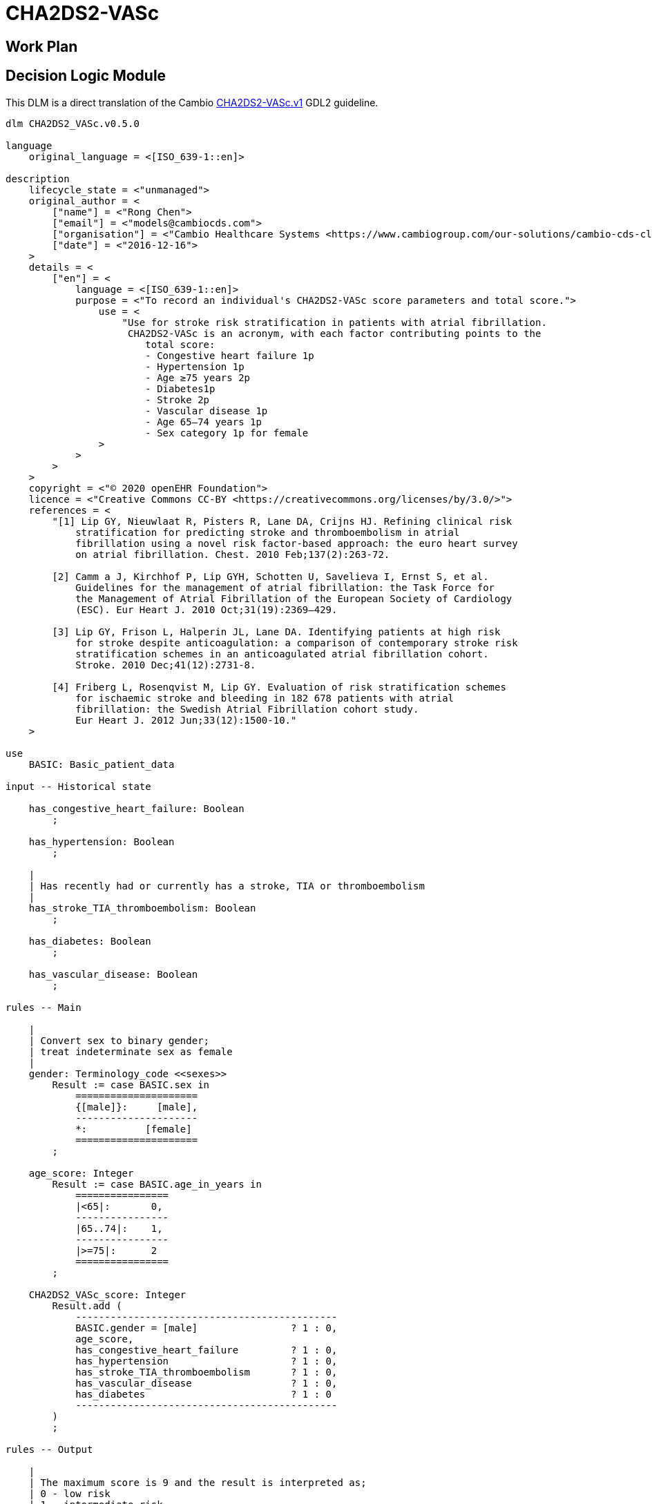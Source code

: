 = CHA2DS2-VASc

== Work Plan

== Decision Logic Module

This DLM is a direct translation of the Cambio https://github.com/gdl-lang/common-clinical-models/blob/master/guidelines/CHA2DS2-VASc.v1.gdl[CHA2DS2-VASc.v1^] GDL2 guideline.

----
dlm CHA2DS2_VASc.v0.5.0

language
    original_language = <[ISO_639-1::en]>
    
description
    lifecycle_state = <"unmanaged">
    original_author = <
        ["name"] = <"Rong Chen">
        ["email"] = <"models@cambiocds.com">
        ["organisation"] = <"Cambio Healthcare Systems <https://www.cambiogroup.com/our-solutions/cambio-cds-clinical-decision-support/>">
        ["date"] = <"2016-12-16">
    >
    details = <
        ["en"] = <
            language = <[ISO_639-1::en]>
            purpose = <"To record an individual's CHA2DS2-VASc score parameters and total score.">
                use = <
                    "Use for stroke risk stratification in patients with atrial fibrillation.
                     CHA2DS2-VASc is an acronym, with each factor contributing points to the 
                        total score:
                        - Congestive heart failure 1p
                        - Hypertension 1p
                        - Age ≥75 years 2p
                        - Diabetes1p
                        - Stroke 2p
                        - Vascular disease 1p
                        - Age 65–74 years 1p
                        - Sex category 1p for female
                >
            >
        >
    >
    copyright = <"© 2020 openEHR Foundation">
    licence = <"Creative Commons CC-BY <https://creativecommons.org/licenses/by/3.0/>">
    references = <
        "[1] Lip GY, Nieuwlaat R, Pisters R, Lane DA, Crijns HJ. Refining clinical risk
            stratification for predicting stroke and thromboembolism in atrial 
            fibrillation using a novel risk factor-based approach: the euro heart survey
            on atrial fibrillation. Chest. 2010 Feb;137(2):263-72.
            
        [2] Camm a J, Kirchhof P, Lip GYH, Schotten U, Savelieva I, Ernst S, et al. 
            Guidelines for the management of atrial fibrillation: the Task Force for 
            the Management of Atrial Fibrillation of the European Society of Cardiology
            (ESC). Eur Heart J. 2010 Oct;31(19):2369–429.
            
        [3] Lip GY, Frison L, Halperin JL, Lane DA. Identifying patients at high risk 
            for stroke despite anticoagulation: a comparison of contemporary stroke risk 
            stratification schemes in an anticoagulated atrial fibrillation cohort. 
            Stroke. 2010 Dec;41(12):2731-8.
            
        [4] Friberg L, Rosenqvist M, Lip GY. Evaluation of risk stratification schemes 
            for ischaemic stroke and bleeding in 182 678 patients with atrial 
            fibrillation: the Swedish Atrial Fibrillation cohort study. 
            Eur Heart J. 2012 Jun;33(12):1500-10."
    >
        
use
    BASIC: Basic_patient_data

input -- Historical state
    
    has_congestive_heart_failure: Boolean
        ;
        
    has_hypertension: Boolean
        ;
                
    |
    | Has recently had or currently has a stroke, TIA or thromboembolism
    |
    has_stroke_TIA_thromboembolism: Boolean
        ;
        
    has_diabetes: Boolean
        ;

    has_vascular_disease: Boolean
        ;

rules -- Main

    |
    | Convert sex to binary gender;
    | treat indeterminate sex as female
    |
    gender: Terminology_code <<sexes>>
        Result := case BASIC.sex in
            =====================
            {[male]}:     [male],
            ---------------------
            *:          [female]
            =====================
        ;

    age_score: Integer
        Result := case BASIC.age_in_years in
            ================
            |<65|:       0,
            ----------------
            |65..74|:    1,
            ----------------
            |>=75|:      2
            ================
        ;

    CHA2DS2_VASc_score: Integer
        Result.add (
            ---------------------------------------------
            BASIC.gender = [male]                ? 1 : 0,
            age_score,
            has_congestive_heart_failure         ? 1 : 0,
            has_hypertension                     ? 1 : 0,
            has_stroke_TIA_thromboembolism       ? 1 : 0,
            has_vascular_disease                 ? 1 : 0,
            has_diabetes                         ? 1 : 0
            ---------------------------------------------
        )
        ;        

rules -- Output

    |
    | The maximum score is 9 and the result is interpreted as;
    | 0 - low risk
    | 1 - intermediate risk
    | 2 or more - high risk
    |
    risk_assessment: Terminology_code «risks»
        Result := case CHA2DS2_VASc_score in
            =============================
            0:       [low_risk],
            1:       [intermediate_risk],
            |>=2|:   [high_risk]
            =============================
        ;
    
    |
    | Further interpretation in accordance with [4]
    |
    annual_stroke_risk: Real
        Result := case CHA2DS2_VASc_score in
            ==============
            0:       0.0%,
            1:       0.6%,
            2:       2.2%,
            3:       3.2%,
            4:       4.8%,
            5:       7.2%,
            6:       9.7%,
            7:      11.2%,
            8:      10.8%,
            9:      12.2%
            ==============
        ;
    
    |
    | Further interpretation in accordance with [4]
    |
    annual_stroke_TIA_thromboembolism_risk: Real
        Result := case CHA2DS2_VASc_score in
            ==============
            0:       0.0%,
            1:       0.9%,
            2:       2.9%,
            3:       4.6%,
            4:       6.7%,
            5:      10.0%,
            6:      13.6%,
            7:      15.7%,
            8:      15.2%,
            9:      17.4%
            ==============
        ;

terminology
    term_definitions = <
        ["en"] = <
            ["date_of_birth"] = <
                text = <"Date of birth">
                provenance = <["GDL2"] = <"gt0009">>
            >
            ["age_in_years"] = <
                text = <"Age (years)">
                provenance = <["GDL2"] = <"gt0010">>
            >
            ["age_category"] = <
                text = <"Age category">
                provenance = <["GDL2"] = <"gt0017">>
            >
            ["gender"] = <
                text = <"Gender">
                provenance = <["GDL2"] = <"gt0009", "gt0016">>
            >
            ["has_congestive_heart_failure"] = <
                text = <"xxx">
                provenance = <["GDL2"] = <"gt0011", "gt0018">>
            >
            ["has_hypertension"] = <
                text = <"xxx">
                provenance = <["GDL2"] = <"gt0012", "gt0019">>
            >
            ["has_diabetes"] = <
                text = <"Diabetes">
                provenance = <["GDL2"] = <"gt0015", "gt0022">>
            >
            ["has_stroke_TIA_thromboembolism"] = <
                text = <"Stroke/TIA/Thromboembolism">
                provenance = <["GDL2"] = <"gt0013", "gt0020">>
            >
            ["has_vascular_disease"] = <
                text = <"Vascular disease">
                provenance = <["GDL2"] = <"gt0014", "gt0021">>
            >
            ["male"] = <
                text = <"Male gender">
                provenance = <["GDL2"] = <"gt0035">>
            >
            ["female"] = <
                text = <"Female gender">
                provenance = <["GDL2"] = <"gt0025">>
            >
            ["CHA2DS2_VASc_score"] = <
                text = <"CHA2DS2VASc score">
                provenance = <["GDL2"] = <"gt0011">>
            >
            ["risk_assessment"] = <
                text = <"Risk assessment">
                provenance = <["GDL2"] = <"gt0005">>
            >
            ["annual_stroke_risk"] = <
                text = <"Annual stroke risk">
                provenance = <["GDL2"] = <"gt0006">>
            >
            ["annual_stroke_TIA_thromboembolism_risk"] = <
                text = <"Annual risk of stroke/TIA/thromboembolism">
                provenance = <["GDL2"] = <"gt0011">>
            >
            ["low_risk"] = <
                text = <"Low risk">
            >
            ["intermediate_risk"] = <
                text = <"Intermediate risk">
            >
            ["high_risk"] = <
                text = <"High risk">
            >
        >
    >

    value_sets = <
        ["genders"] = <
            id = <"genders">
            members = <"male", "female">
        >
        ["risks"] = <
            id = <"risks">
            members = <"low_risk", "intermediate_risk", "high_risk">
        >
    >

----

== Bindings

The following defines the logical bindings of DLM variables to back-end data.

----
--
-- Demographic items: AQL query
--
SELECT
    OBS/data[at0001]/events[at0002]/data[at0003]/items[at0004] AS date_of_birth,
    OBS/data[at0001]/events[at0002]/data[at0003]/items[at0008] AS sex
    C/context/start_time AS time
FROM
    EHR e[ehr_id/value=$ehrUid]
        CONTAINS COMPOSITION C
        CONTAINS OBSERVATION OBS[openEHR-EHR-OBSERVATION.basic_demographic.v1]
ORDER BY
    time DESC


--
-- CHA2DS2-VASc input items
--
SELECT
    OBS/data[at0002]/events[at0003]/data[at0001]/items[at0026] AS has_congestive_heart_failure,
    OBS/data[at0002]/events[at0003]/data[at0001]/items[at0029] AS has_hypertension,
    OBS/data[at0002]/events[at0003]/data[at0001]/items[at0039] AS has_stroke_TIA_thromboembolism,
    OBS/data[at0002]/events[at0003]/data[at0001]/items[at0046] AS has_vascular_disease,
    OBS/data[at0002]/events[at0003]/data[at0001]/items[at0032] AS has_diabetes,
    C/context/start_time AS time
FROM
    EHR e[ehr_id/value=$ehrUid]
        CONTAINS COMPOSITION C
        CONTAINS OBSERVATION OBS[openEHR-EHR-OBSERVATION.chadsvasc_score.v1]
ORDER BY
    time DESC
    
----